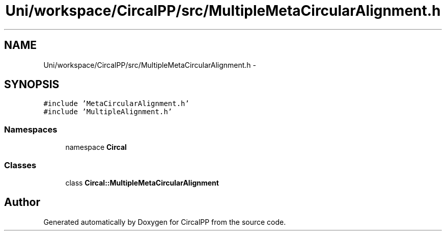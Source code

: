 .TH "Uni/workspace/CircalPP/src/MultipleMetaCircularAlignment.h" 3 "8 Feb 2008" "Version 0.1" "CircalPP" \" -*- nroff -*-
.ad l
.nh
.SH NAME
Uni/workspace/CircalPP/src/MultipleMetaCircularAlignment.h \- 
.SH SYNOPSIS
.br
.PP
\fC#include 'MetaCircularAlignment.h'\fP
.br
\fC#include 'MultipleAlignment.h'\fP
.br

.SS "Namespaces"

.in +1c
.ti -1c
.RI "namespace \fBCircal\fP"
.br
.in -1c
.SS "Classes"

.in +1c
.ti -1c
.RI "class \fBCircal::MultipleMetaCircularAlignment\fP"
.br
.in -1c
.SH "Author"
.PP 
Generated automatically by Doxygen for CircalPP from the source code.
